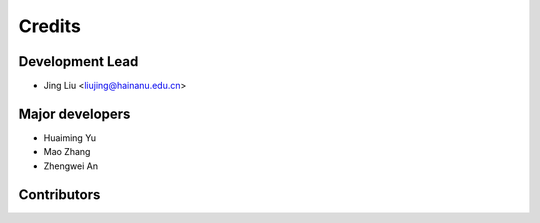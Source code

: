 =======
Credits
=======

Development Lead
----------------

* Jing Liu <liujing@hainanu.edu.cn>

Major developers
------------

* Huaiming Yu 

* Mao Zhang

* Zhengwei An

Contributors
------------

